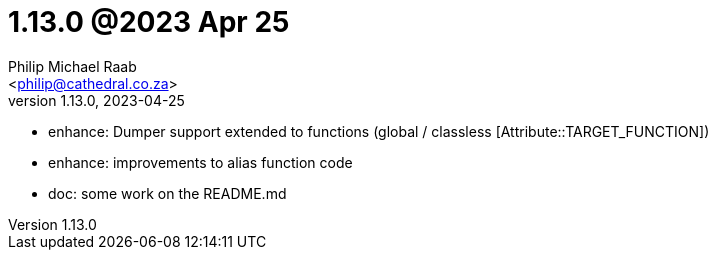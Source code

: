 = 1.13.0 @2023 Apr 25
:author: Philip Michael Raab
:email: <philip@cathedral.co.za>
:revnumber: 1.13.0
:revdate: 2023-04-25
:copyright: Unlicense
:experimental:
:icons: font
:source-highlighter: highlight.js
:sectnums!:
:toc: auto
:sectanchors:

* enhance: Dumper support extended to functions (global / classless [Attribute::TARGET_FUNCTION])
* enhance: improvements to alias function code
* doc: some work on the README.md
